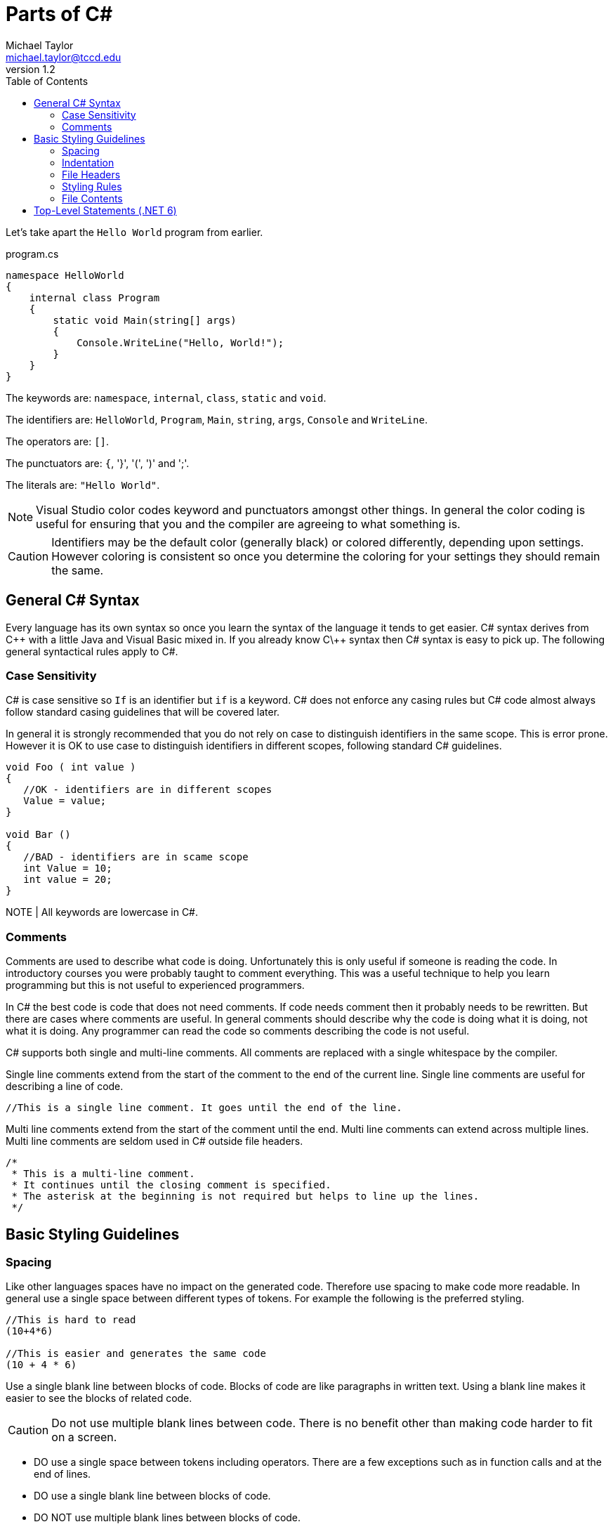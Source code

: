 = Parts of C#
Michael Taylor <michael.taylor@tccd.edu>
v1.2
:toc:

Let's take apart the `Hello World` program from earlier.

.program.cs
[source,csharp]
----
namespace HelloWorld
{
    internal class Program
    {
        static void Main(string[] args)
        {
            Console.WriteLine("Hello, World!");
        }
    }
}
----

The keywords are: `namespace`, `internal`, `class`, `static` and `void`.

The identifiers are: `HelloWorld`, `Program`, `Main`, `string`,  `args`, `Console` and `WriteLine`.

The operators are: `[]`.

The punctuators are: `{`, '}', '(', ')' and ';'.

The literals are: `"Hello World"`.

NOTE: Visual Studio color codes keyword and punctuators amongst other things. In general the color coding is useful for ensuring that you and the compiler are agreeing to what something is. 

CAUTION: Identifiers may be the default color (generally black) or colored differently, depending upon settings. However coloring is consistent so once you determine the coloring for your settings they should remain the same.

== General C# Syntax

Every language has its own syntax so once you learn the syntax of the language it tends to get easier. C# syntax derives from C\++ with a little Java and Visual Basic mixed in. If you already know C\++ syntax then C# syntax is easy to pick up. The following general syntactical rules apply to C#.

=== Case Sensitivity

C# is case sensitive so `If` is an identifier but `if` is a keyword. C# does not enforce any casing rules but C# code almost always follow standard casing guidelines that will be covered later.

In general it is strongly recommended that you do not rely on case to distinguish identifiers in the same scope. This is error prone. However it is OK to use case to distinguish identifiers in different scopes, following standard C# guidelines.

[source,csharp]
----
void Foo ( int value )
{
   //OK - identifiers are in different scopes
   Value = value;
}

void Bar ()
{
   //BAD - identifiers are in scame scope
   int Value = 10;
   int value = 20;
}
----

NOTE | All keywords are lowercase in C#.

=== Comments

Comments are used to describe what code is doing. Unfortunately this is only useful if someone is reading the code. In introductory courses you were probably taught to comment everything. This was a useful technique to help you learn programming but this is not useful to experienced programmers.

In C# the best code is code that does not need comments. If code needs comment then it probably needs to be rewritten. But there are cases where comments are useful. In general comments should describe why the code is doing what it is doing, not what it is doing. Any programmer can read the code so comments describing the code is not useful.

C# supports both single and multi-line comments. All comments are replaced with a single whitespace by the compiler. 

Single line comments extend from the start of the comment to the end of the current line. Single line comments are useful for describing a line of code.

[source,csharp]
----
//This is a single line comment. It goes until the end of the line.
----

Multi line comments extend from the start of the comment until the end. Multi line comments can extend across multiple lines. Multi line comments are seldom used in C# outside file headers.

[source,csharp]
----
/* 
 * This is a multi-line comment.
 * It continues until the closing comment is specified.
 * The asterisk at the beginning is not required but helps to line up the lines.
 */
----

== Basic Styling Guidelines

=== Spacing 

Like other languages spaces have no impact on the generated code. Therefore use spacing to make code more readable. In general use a single space between different types of tokens. For example the following is the preferred styling.

[source,csharp]
----
//This is hard to read
(10+4*6)

//This is easier and generates the same code
(10 + 4 * 6)
----

Use a single blank line between blocks of code. Blocks of code are like paragraphs in written text. Using a blank line makes it easier to see the blocks of related code.

CAUTION: Do not use multiple blank lines between code. There is no benefit other than making code harder to fit on a screen.

* DO use a single space between tokens including operators. There are a few exceptions such as in function calls and at the end of lines.
* DO use a single blank line between blocks of code.
* DO NOT use multiple blank lines between blocks of code.

=== Indentation

When starting new blocks (such as inside `if` statements) indent one more than the parent block. Indentation makes it easier to understand blocks that have child blocks. As with spacing it has no impact on the generated code.

[source,csharp]
----
//This is hard to read
if (someCondition)
DoSomework();
else
{
DoSomeOtherwWork();
DoSomeMoreWork();
};

//This is easier to read
if (someCondition)
   DoSomework();
else
{
   DoSomeOtherwWork();
   DoSomeMoreWork();
};
----

CAUTION: Visual Studio uses indentation automatically. Failure to follow standard indentation rules will result in unformatted code and/or extra work.

* DO use one indent when entering a new block.
* DO NOT mix indentation in the same block.

=== File Headers

A special case exists for file headers. A file header is a comment at the top of a source file that generally contains information such as the company name, copyright notice and any licensing terms. All source files you generate should have a file header. 

NOTE: Do not include the name of the file in the header.

WARNING: For this course all source files you create must have a file header. The first lab assignment will discuss the file header.

* DO NOT use comments to describe what code does. Any programmer can understand the code.
* DO use a comment to describe why the code behaves the way it does.
* DO put a blank line before a comment to indicate the new block that the comment is describing.
* DO prefer single line comments even when they take up multiple lines.
* DO put a file header at the top of any source files you create.

=== Styling Rules

While there is no required styling rules in C# it is a highly formalized language in terms of styling. Failure to follow the standard styling rules will cause more work on your part and may cause issues integrating with other code. 

CAUTION: In this course you will be required to follow the standard styling rules for C# to enforce consistency. As part of the core settings available for the course is a styling file that will help you follow the correct styling rules.

* DO use the provided `.editorconfig` to help enforce standard C# styling rules.
* DO fix any styling warnings in code once the code is working properly.

=== File Contents

For simple programs it may be OK to put multiple things into a single file. As a program grows in complexity this becomes less useful. When writing C# code put all types into their own files. Since a project may have hundreds of files ensure that each file matches the type it contains.

.Product.cs
[source,csharp]
----
//Code for the Program type
----

== Top-Level Statements (.NET 6)

Starting with .NET 6 C# supports top-level statements. This is really only applicable to the entry point of a program. If you look back to the Hello World program at the beginning of the section then you can see that there is a lot of boiler-plate code and only one actual line of code that does anything we care about. This is pretty common even in more complex programs. C# supports placing the statements directly at the root of the file and the compiler will auto-generate the remaining boiler plate code. Here's the Hello World program rewritten to use top-level statements.

.Top-Level Statements
[source,csharp]
----
Console.WriteLine("Hello, World!");
----

Functionally the code remains unchanged but there are some fundamental differences in how the code works and there are many cases where top-level statements cannot be used. Here are some differences to be aware of.

- The code is placed into a class that has an undefined name and cannot be referenced directly.
- The code is placed into the root namespace of the project.
- Using declarations can be specified before any executable code.
- Variables can be declared but have a scope of everywhere in the file, including functions.
- Functions can be defined but have some limitations.
- Function overloading is not supported when declaring functions.
